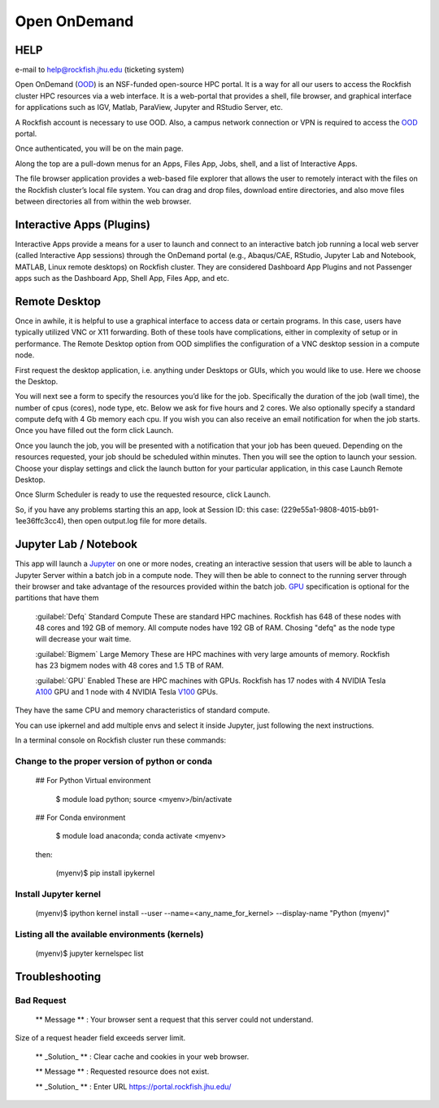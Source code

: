 Open OnDemand
##############

HELP
****

e-mail to help@rockfish.jhu.edu (ticketing system)

Open OnDemand (`OOD`_) is an NSF-funded open-source HPC portal. It is a way for all our users to access the Rockfish cluster HPC resources via a web interface. It is a web-portal that provides a shell, file browser, and graphical interface for applications such as IGV, Matlab, ParaView, Jupyter and RStudio Server, etc.

.. _OOD: https://portal.rockfish.jhu.edu

A Rockfish account is necessary to use OOD. Also, a campus network connection or VPN is required to access the `OOD`_ portal.

|ood1|

Once authenticated, you will be on the main page.

|ood2|

|ood3|

Along the top are a pull-down menus for an Apps, Files App, Jobs, shell, and a list of Interactive Apps.

The file browser application provides a web-based file explorer that allows the user to remotely interact with the files on the Rockfish cluster’s local file system.
You can drag and drop files, download entire directories, and also move files between directories
all from within the web browser.

|ood4|

Interactive Apps (Plugins)
**************************

Interactive Apps provide a means for a user to launch and connect to an interactive batch job running a local web server (called Interactive App sessions) through the OnDemand portal (e.g., Abaqus/CAE, RStudio, Jupyter Lab and Notebook, MATLAB, Linux remote desktops) on Rockfish cluster. They are considered Dashboard App Plugins and not Passenger apps such as the Dashboard App, Shell App, Files App, and etc.

|ood5|

Remote Desktop
****************

Once in awhile, it is helpful to use a graphical interface to access data or certain programs. In this case, users have typically utilized VNC or X11 forwarding. Both of these tools have complications, either in complexity of setup or in performance. The Remote Desktop option from OOD simplifies the configuration of a VNC desktop session in a compute node.

First request the desktop application, i.e. anything under Desktops or GUIs, which you would like to use. Here we choose the Desktop.

|ood6|

You will next see a form to specify the resources you’d like for the job. Specifically the duration of the job (wall time), the number of cpus (cores), node type, etc. Below we ask for five hours and 2 cores. We also optionally specify a standard compute defq  with 4 Gb memory each cpu. If you wish you can also receive an email notification for when the job starts. Once you have filled out the form click Launch.

|ood7|

Once you launch the job, you will be presented with a notification that your job has been queued. Depending on the resources requested, your job should be scheduled within minutes. Then you will see the option to launch your session. Choose your display settings and click the launch button for your particular application, in this case Launch Remote Desktop.

|ood8|
|ood9|

Once Slurm Scheduler is ready to use the requested resource, click Launch.

|ood10|

|ood11|
So, if you have any problems starting this an app, look at Session ID: this case: (229e55a1-9808-4015-bb91-1ee36ffc3cc4), then open output.log file for more details.

Jupyter Lab / Notebook
**********************

This app will launch a `Jupyter`_ on one or more nodes, creating an interactive session that users will be able to launch a Jupyter Server within a batch job in a compute node. They will then be able to connect to the running server through their browser and take advantage of the resources provided within the batch job.
`GPU`_ specification is optional for the partitions that have them

.. _Jupyter: https://jupyter.org/

.. _GPU: https://www.arch.jhu.edu/user-guide/

|ood12|

 :guilabel:`Defq` Standard Compute These are standard HPC machines. Rockfish has 648 of these nodes with 48 cores and 192 GB of memory. All compute nodes have 192 GB of RAM. Chosing "defq" as the node type will decrease your wait time.

 :guilabel:`Bigmem` Large Memory These are HPC machines with very large amounts of memory. Rockfish has 23 bigmem nodes with 48 cores and 1.5 TB of RAM.

 :guilabel:`GPU` Enabled These are HPC machines with GPUs. Rockfish has 17 nodes with 4 NVIDIA Tesla `A100`_ GPU and 1 node with 4 NVIDIA Tesla `V100`_ GPUs.

They have the same CPU and memory characteristics of standard compute.

.. _A100: https://www.nvidia.com/en-us/data-center/a100/
.. _V100: https://www.nvidia.com/en-us/data-center/v100/

|ood13|

You can use ipkernel and add multiple envs and select it inside Jupyter, just following the next instructions.

|ood14|

In a terminal console on Rockfish cluster run these commands:

Change to the proper version of python or conda
^^^^^^^^^^^^^^^^^^^^^^^^^^^^^^^^^^^^^^^^^^^^^^^^

 ## For Python Virtual environment

      $ module load python; source <myenv>/bin/activate

 ## For Conda environment

      $ module load anaconda; conda activate <myenv>

 then:

      (myenv)$ pip install ipykernel

Install Jupyter kernel
^^^^^^^^^^^^^^^^^^^^^^
      (myenv)$ ipython kernel install --user --name=<any_name_for_kernel> --display-name "Python (myenv)"

Listing all the available environments (kernels)
^^^^^^^^^^^^^^^^^^^^^^^^^^^^^^^^^^^^^^^^^^^^^^^^
      (myenv)$ jupyter kernelspec list


Troubleshooting
***************


Bad Request
^^^^^^^^^^^

 ** Message ** : Your browser sent a request that this server could not understand.
Size of a request header field exceeds server limit.

 ** _Solution_ ** : Clear cache and cookies in your web browser.

 ** Message ** : Requested resource does not exist.

 ** _Solution_ ** : Enter URL https://portal.rockfish.jhu.edu/




.. |ood1| image:: images/ood1.png
  :alt: Login
  :width: 70 %

.. |ood2| image:: images/ood2.png
  :alt: Authenticated
  :width: 100 %

.. |ood3| image:: images/ood3.png
  :alt: Message
  :width: 100 %

.. |ood4| image:: images/ood4.png
  :alt: File
  :width: 90 %

.. |ood5| image:: images/ood5.png
  :alt: Interactive
  :width: 30 %

.. |ood6| image:: images/ood6.png
  :alt: Remote
  :width: 100 %

.. |ood7| image:: images/ood7.png
  :alt: Jupyter_Desktop
  :width: 60 %

.. |ood8| image:: images/ood8.png
  :alt: Queue
  :width: 80 %

.. |ood9| image:: images/ood9.png
  :alt: Starting
  :width: 80 %

.. |ood10| image:: images/ood10.png
  :alt: Launch
  :width: 80 %

.. |ood11| image:: images/ood11.png
  :alt: Desktop
  :width: 100 %

.. |ood12| image:: images/ood12.png
  :alt: Jupyter_Form
  :width: 60 %

.. |ood13| image:: images/ood13.png
  :alt: Node
  :width: 60 %

.. |ood14| image:: images/ood14.png
  :alt: Jupyter
  :width: 100 %
